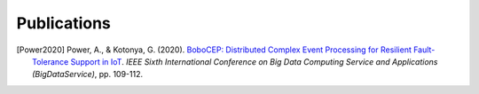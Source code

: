 Publications
************


.. [Power2020]
    Power, A., & Kotonya, G. (2020).
    `BoboCEP: Distributed Complex Event Processing for Resilient Fault-Tolerance Support in IoT
    <https://doi.org/10.1109/BigDataService49289.2020.00024>`_.
    *IEEE Sixth International Conference on Big Data Computing Service and Applications (BigDataService)*, pp. 109-112.
